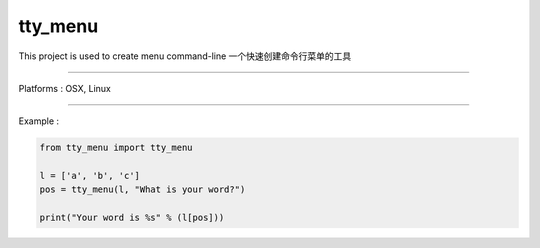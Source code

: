tty_menu
=======
This project is used to create menu command-line
一个快速创建命令行菜单的工具

.. image:: ./ex.gif


----

Platforms :  OSX, Linux




----

Example :

.. code-block:: python

    from tty_menu import tty_menu

    l = ['a', 'b', 'c']
    pos = tty_menu(l, "What is your word?")

    print("Your word is %s" % (l[pos]))
